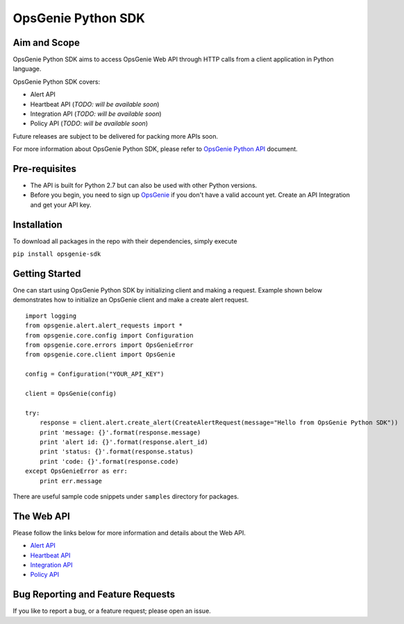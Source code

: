 OpsGenie Python SDK
===================

Aim and Scope
-------------

OpsGenie Python SDK aims to access OpsGenie Web API through HTTP calls
from a client application in Python language.

OpsGenie Python SDK covers:

-  Alert API
-  Heartbeat API (*TODO: will be available soon*)
-  Integration API (*TODO: will be available soon*)
-  Policy API (*TODO: will be available soon*)

Future releases are subject to be delivered for packing more APIs soon.

For more information about OpsGenie Python SDK, please refer to
`OpsGenie Python
API <https://www.opsgenie.com/docs/api-and-client-libraries/opsgenie-python-api>`__
document.

Pre-requisites
--------------

-  The API is built for Python 2.7 but can also be used with other Python versions.
-  Before you begin, you need to sign up
   `OpsGenie <http://www.opsgenie.com>`__ if you don't have a valid
   account yet. Create an API Integration and get your API key.

Installation
------------

To download all packages in the repo with their dependencies, simply
execute

``pip install opsgenie-sdk``

Getting Started
---------------

One can start using OpsGenie Python SDK by initializing client and
making a request. Example shown below demonstrates how to initialize an
OpsGenie client and make a create alert request.

::

    import logging
    from opsgenie.alert.alert_requests import *
    from opsgenie.core.config import Configuration
    from opsgenie.core.errors import OpsGenieError
    from opsgenie.core.client import OpsGenie

    config = Configuration("YOUR_API_KEY")

    client = OpsGenie(config)

    try:
        response = client.alert.create_alert(CreateAlertRequest(message="Hello from OpsGenie Python SDK"))
        print 'message: {}'.format(response.message)
        print 'alert id: {}'.format(response.alert_id)
        print 'status: {}'.format(response.status)
        print 'code: {}'.format(response.code)
    except OpsGenieError as err:
        print err.message

There are useful sample code snippets under ``samples`` directory for
packages.

The Web API
-----------

Please follow the links below for more information and details about the
Web API.

-  `Alert API <https://www.opsgenie.com/docs/web-api/alert-api>`__
-  `Heartbeat
   API <https://www.opsgenie.com/docs/web-api/heartbeat-api>`__
-  `Integration
   API <https://www.opsgenie.com/docs/web-api/integration-api>`__
-  `Policy API <https://www.opsgenie.com/docs/web-api/policy-api>`__

Bug Reporting and Feature Requests
----------------------------------

If you like to report a bug, or a feature request; please open an issue.
